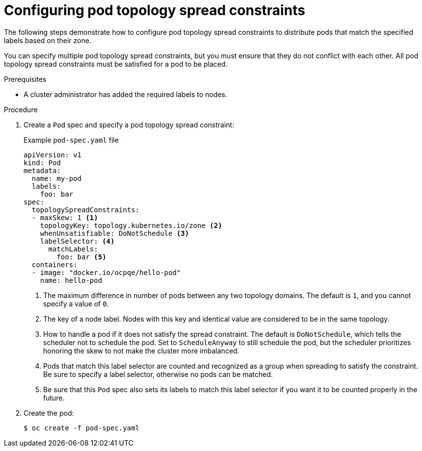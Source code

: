 // Module included in the following assemblies:
//
// * nodes/scheduling/nodes-scheduler-pod-topology-spread-constraints

[id="nodes-scheduler-pod-topology-spread-constraints-configuring_{context}"]
= Configuring pod topology spread constraints

[role="_abstract"]
The following steps demonstrate how to configure pod topology spread constraints to distribute pods that match the specified labels based on their zone.

You can specify multiple pod topology spread constraints, but you must ensure that they do not conflict with each other. All pod topology spread constraints must be satisfied for a pod to be placed.

.Prerequisites

* A cluster administrator has added the required labels to nodes.

.Procedure

. Create a `Pod` spec and specify a pod topology spread constraint:
+
.Example `pod-spec.yaml` file
[source,yaml]
----
apiVersion: v1
kind: Pod
metadata:
  name: my-pod
  labels:
    foo: bar
spec:
  topologySpreadConstraints:
  - maxSkew: 1 <1>
    topologyKey: topology.kubernetes.io/zone <2>
    whenUnsatisfiable: DoNotSchedule <3>
    labelSelector: <4>
      matchLabels:
        foo: bar <5>
  containers:
  - image: "docker.io/ocpqe/hello-pod"
    name: hello-pod
----
<1> The maximum difference in number of pods between any two topology domains. The default is `1`, and you cannot specify a value of `0`.
<2> The key of a node label. Nodes with this key and identical value are considered to be in the same topology.
<3> How to handle a pod if it does not satisfy the spread constraint. The default is `DoNotSchedule`, which tells the scheduler not to schedule the pod. Set to `ScheduleAnyway` to still schedule the pod, but the scheduler prioritizes honoring the skew to not make the cluster more imbalanced.
<4> Pods that match this label selector are counted and recognized as a group when spreading to satisfy the constraint. Be sure to specify a label selector, otherwise no pods can be matched.
<5> Be sure that this `Pod` spec also sets its labels to match this label selector if you want it to be counted properly in the future.

. Create the pod:
+
[source,terminal]
----
$ oc create -f pod-spec.yaml
----
